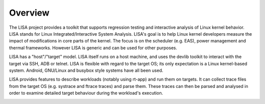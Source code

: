 ********
Overview
********

The LISA project provides a toolkit that supports regression testing and
interactive analysis of Linux kernel behavior. LISA stands for Linux
Integrated/Interactive System Analysis. LISA's goal is to help Linux kernel
developers measure the impact of modifications in core parts of the
kernel. The focus is on the scheduler (e.g. EAS), power management and thermal
frameworks. However LISA is generic and can be used for other purposes.

LISA has a "host"/"target" model. LISA itself runs on a host machine, and uses
the devlib toolkit to interact with the target via SSH, ADB or telnet. LISA is
flexible with regard to the target OS; its only expectation is a Linux
kernel-based system. Android, GNU/Linux and busybox style systems have all been
used.

LISA provides features to describe workloads (notably using rt-app) and run
them on targets. It can collect trace files from the target OS (e.g. systrace
and ftrace traces) and parse them. These traces can then be parsed and analysed
in order to examine detailed target behaviour during the workload's execution.

.. image:: images/overview.png
